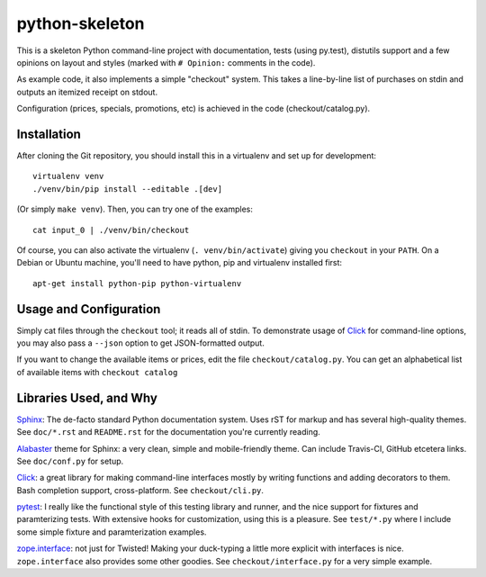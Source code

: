 python-skeleton
===============

This is a skeleton Python command-line project with documentation,
tests (using py.test), distutils support and a few opinions on layout
and styles (marked with ``# Opinion:`` comments in the code).

As example code, it also implements a simple "checkout" system. This
takes a line-by-line list of purchases on stdin and outputs an
itemized receipt on stdout.

Configuration (prices, specials, promotions, etc) is achieved in the
code (checkout/catalog.py).

Installation
------------

After cloning the Git repository, you should install this in a
virtualenv and set up for development::

    virtualenv venv
    ./venv/bin/pip install --editable .[dev]

(Or simply ``make venv``). Then, you can try one of the examples::

   cat input_0 | ./venv/bin/checkout

Of course, you can also activate the virtualenv
(``. venv/bin/activate``) giving you ``checkout`` in your ``PATH``. On
a Debian or Ubuntu machine, you'll need to have python, pip and virtualenv
installed first::

  apt-get install python-pip python-virtualenv


Usage and Configuration
-----------------------

Simply cat files through the ``checkout`` tool; it reads all of stdin.
To demonstrate usage of `Click <http://click.pocoo.org/>`_ for
command-line options, you may also pass a ``--json`` option to get
JSON-formatted output.

If you want to change the available items or prices, edit the file
``checkout/catalog.py``. You can get an alphabetical list of available
items with ``checkout catalog``


Libraries Used, and Why
-----------------------

`Sphinx <http://sphinx-doc.org/>`_: The de-facto standard Python
documentation system. Uses rST for markup and has several high-quality
themes. See ``doc/*.rst`` and ``README.rst`` for the documentation
you're currently reading.

`Alabaster <https://github.com/bitprophet/alabaster>`_ theme for
Sphinx: a very clean, simple and mobile-friendly theme. Can include
Travis-CI, GitHub etcetera links. See ``doc/conf.py`` for setup.

`Click <http://click.pocoo.org/>`_: a great library for making
command-line interfaces mostly by writing functions and adding
decorators to them. Bash completion support, cross-platform. See
``checkout/cli.py``.

`pytest <http://pytest.org/>`_: I really like the functional style of
this testing library and runner, and the nice support for fixtures and
paramterizing tests. With extensive hooks for customization, using
this is a pleasure. See ``test/*.py`` where I include some simple
fixture and paramterization examples.

`zope.interface <http://docs.zope.org/zope.interface/>`_: not just for
Twisted! Making your duck-typing a little more explicit with
interfaces is nice. ``zope.interface`` also provides some other
goodies. See ``checkout/interface.py`` for a very simple example.
